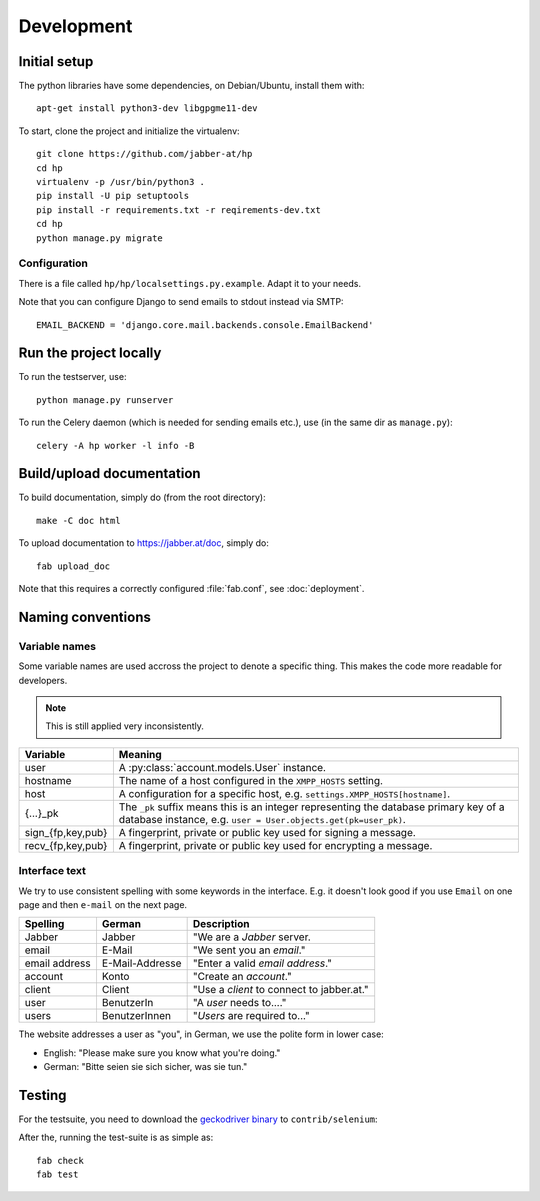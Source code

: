 ###########
Development
###########

*************
Initial setup
*************

The python libraries have some dependencies, on Debian/Ubuntu, install them
with::

   apt-get install python3-dev libgpgme11-dev

To start, clone the project and initialize the virtualenv::

   git clone https://github.com/jabber-at/hp
   cd hp
   virtualenv -p /usr/bin/python3 .
   pip install -U pip setuptools
   pip install -r requirements.txt -r reqirements-dev.txt
   cd hp
   python manage.py migrate

Configuration
=============

There is a file called ``hp/hp/localsettings.py.example``. Adapt it to your needs.

Note that you can configure Django to send emails to stdout instead via SMTP::

   EMAIL_BACKEND = 'django.core.mail.backends.console.EmailBackend'

***********************
Run the project locally
***********************

To run the testserver, use::

   python manage.py runserver

To run the Celery daemon (which is needed for sending emails etc.), use (in the same dir as
``manage.py``)::

   celery -A hp worker -l info -B

**************************
Build/upload documentation
**************************

To build documentation, simply do (from the root directory)::

   make -C doc html

To upload documentation to https://jabber.at/doc, simply do::

   fab upload_doc

Note that this requires a correctly configured :file:`fab.conf`, see :doc:`deployment`.


******************
Naming conventions
******************

Variable names
==============

Some variable names are used accross the project to denote a specific thing. This makes the code
more readable for developers.

.. NOTE:: This is still applied very inconsistently.

================= ================================================================================
Variable          Meaning
================= ================================================================================
user              A :py:class:`account.models.User` instance.
hostname          The name of a host configured in the ``XMPP_HOSTS`` setting.
host              A configuration for a specific host, e.g. ``settings.XMPP_HOSTS[hostname]``.
{...}_pk          The ``_pk`` suffix means this is an integer representing the database primary key
                  of a database instance, e.g. ``user = User.objects.get(pk=user_pk)``.
sign_{fp,key,pub} A fingerprint, private or public key used for signing a message.
recv_{fp,key,pub} A fingerprint, private or public key used for encrypting a message.
================= ================================================================================

Interface text
==============

We try to use consistent spelling with some keywords in the interface. E.g. it doesn't look good if
you use ``Email`` on one page and then ``e-mail`` on the next page.

============= =============== ====================================================================
Spelling      German          Description
============= =============== ====================================================================
Jabber        Jabber          "We are a *Jabber* server.
email         E-Mail          "We sent you an *email*."
email address E-Mail-Addresse "Enter a valid *email address*."
account       Konto           "Create an *account*."
client        Client          "Use a *client* to connect to jabber.at."
user          BenutzerIn      "A *user* needs to...."
users         BenutzerInnen   "*Users* are required to..."
============= =============== ====================================================================

.. seealso::

   Django also has some similar standard:

   https://docs.djangoproject.com/en/dev/internals/contributing/writing-documentation/#commonly-used-terms

The website addresses a user as "you", in German, we use the polite form in lower case:

* English: "Please make sure you know what you're doing."
* German: "Bitte seien sie sich sicher, was sie tun."

*******
Testing
*******

For the testsuite, you need to download the `geckodriver binary
<https://github.com/mozilla/geckodriver/releases>`_ to ``contrib/selenium``:

After the, running the test-suite is as simple as::

   fab check
   fab test
